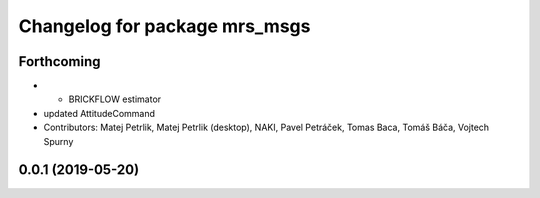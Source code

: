^^^^^^^^^^^^^^^^^^^^^^^^^^^^^^
Changelog for package mrs_msgs
^^^^^^^^^^^^^^^^^^^^^^^^^^^^^^

Forthcoming
-----------
* + BRICKFLOW estimator
* updated AttitudeCommand
* Contributors: Matej Petrlik, Matej Petrlik (desktop), NAKI, Pavel Petráček, Tomas Baca, Tomáš Báča, Vojtech Spurny

0.0.1 (2019-05-20)
------------------
